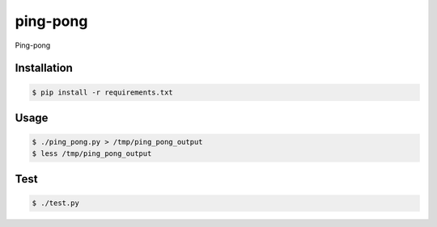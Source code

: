 ping-pong
=========

Ping-pong

Installation
------------

.. code-block:: bash

    $ pip install -r requirements.txt

Usage
-----

.. code-block:: bash

    $ ./ping_pong.py > /tmp/ping_pong_output
    $ less /tmp/ping_pong_output

Test
-----

.. code-block:: bash

    $ ./test.py

